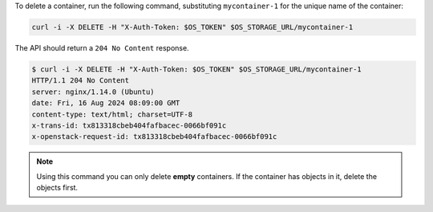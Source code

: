 To delete a container, run the following command,
substituting ``mycontainer-1`` for the unique name of the container:

.. code-block:: bash

  curl -i -X DELETE -H "X-Auth-Token: $OS_TOKEN" $OS_STORAGE_URL/mycontainer-1

The API should return a ``204 No Content`` response.

.. code-block:: console

  $ curl -i -X DELETE -H "X-Auth-Token: $OS_TOKEN" $OS_STORAGE_URL/mycontainer-1
  HTTP/1.1 204 No Content
  server: nginx/1.14.0 (Ubuntu)
  date: Fri, 16 Aug 2024 08:09:00 GMT
  content-type: text/html; charset=UTF-8
  x-trans-id: tx813318cbeb404fafbacec-0066bf091c
  x-openstack-request-id: tx813318cbeb404fafbacec-0066bf091c

.. note::

  Using this command you can only delete **empty** containers.
  If the container has objects in it, delete the objects first.
